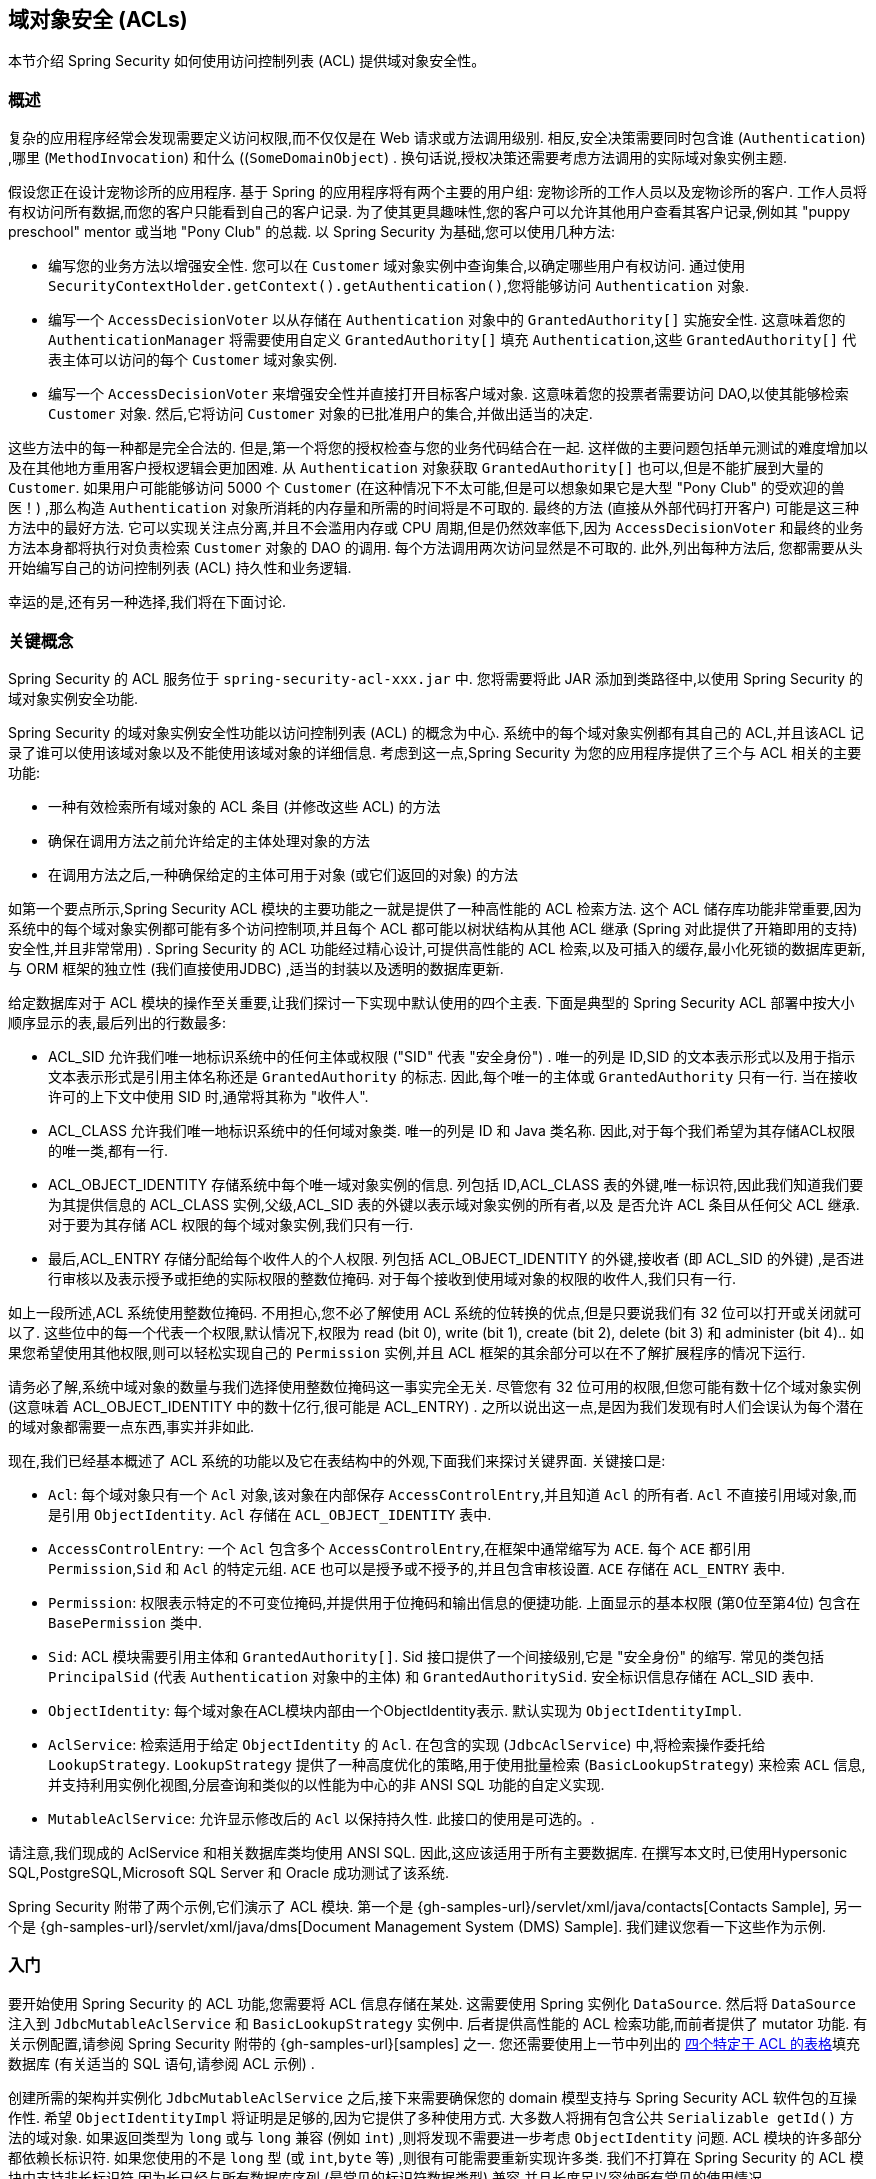 [[domain-acls]]
== 域对象安全 (ACLs)

本节介绍 Spring Security 如何使用访问控制列表 (ACL) 提供域对象安全性。

[[domain-acls-overview]]
=== 概述
复杂的应用程序经常会发现需要定义访问权限,而不仅仅是在 Web 请求或方法调用级别.  相反,安全决策需要同时包含谁 (`Authentication`) ,哪里 (`MethodInvocation`) 和什么 ((`SomeDomainObject`) .
换句话说,授权决策还需要考虑方法调用的实际域对象实例主题.

假设您正在设计宠物诊所的应用程序.  基于 Spring 的应用程序将有两个主要的用户组: 宠物诊所的工作人员以及宠物诊所的客户.  工作人员将有权访问所有数据,而您的客户只能看到自己的客户记录.
为了使其更具趣味性,您的客户可以允许其他用户查看其客户记录,例如其 "puppy preschool"  mentor  或当地 "Pony Club" 的总裁.  以 Spring Security 为基础,您可以使用几种方法:

* 编写您的业务方法以增强安全性.  您可以在 `Customer`  域对象实例中查询集合,以确定哪些用户有权访问.  通过使用 `SecurityContextHolder.getContext().getAuthentication()`,您将能够访问 `Authentication` 对象.
* 编写一个 `AccessDecisionVoter` 以从存储在 `Authentication` 对象中的 `GrantedAuthority[]` 实施安全性.  这意味着您的 `AuthenticationManager` 将需要使用自定义 `GrantedAuthority[]` 填充 `Authentication`,这些 `GrantedAuthority[]` 代表主体可以访问的每个 `Customer` 域对象实例.
* 编写一个 `AccessDecisionVoter` 来增强安全性并直接打开目标客户域对象.  这意味着您的投票者需要访问 DAO,以使其能够检索 `Customer` 对象.  然后,它将访问 `Customer` 对象的已批准用户的集合,并做出适当的决定.

这些方法中的每一种都是完全合法的. 但是,第一个将您的授权检查与您的业务代码结合在一起. 这样做的主要问题包括单元测试的难度增加以及在其他地方重用客户授权逻辑会更加困难. 从 `Authentication` 对象获取 `GrantedAuthority[]` 也可以,但是不能扩展到大量的 `Customer`.
如果用户可能能够访问 5000 个 `Customer` (在这种情况下不太可能,但是可以想象如果它是大型 "Pony Club" 的受欢迎的兽医！) ,那么构造 `Authentication` 对象所消耗的内存量和所需的时间将是不可取的. 最终的方法 (直接从外部代码打开客户) 可能是这三种方法中的最好方法.
它可以实现关注点分离,并且不会滥用内存或 CPU 周期,但是仍然效率低下,因为 `AccessDecisionVoter` 和最终的业务方法本身都将执行对负责检索 `Customer` 对象的 DAO 的调用. 每个方法调用两次访问显然是不可取的. 此外,列出每种方法后,
您都需要从头开始编写自己的访问控制列表 (ACL) 持久性和业务逻辑.

幸运的是,还有另一种选择,我们将在下面讨论.


[[domain-acls-key-concepts]]
=== 关键概念
Spring Security 的 ACL 服务位于 `spring-security-acl-xxx.jar` 中.  您将需要将此 JAR 添加到类路径中,以使用 Spring Security 的域对象实例安全功能.

Spring Security 的域对象实例安全性功能以访问控制列表 (ACL) 的概念为中心.  系统中的每个域对象实例都有其自己的 ACL,并且该ACL 记录了谁可以使用该域对象以及不能使用该域对象的详细信息.  考虑到这一点,Spring Security 为您的应用程序提供了三个与 ACL 相关的主要功能:

* 一种有效检索所有域对象的 ACL 条目 (并修改这些 ACL) 的方法
* 确保在调用方法之前允许给定的主体处理对象的方法
* 在调用方法之后,一种确保给定的主体可用于对象 (或它们返回的对象) 的方法

如第一个要点所示,Spring Security ACL 模块的主要功能之一就是提供了一种高性能的 ACL 检索方法.  这个 ACL 储存库功能非常重要,因为系统中的每个域对象实例都可能有多个访问控制项,并且每个 ACL 都可能以树状结构从其他 ACL 继承 (Spring 对此提供了开箱即用的支持)  安全性,并且非常常用) .
Spring Security 的 ACL 功能经过精心设计,可提供高性能的 ACL 检索,以及可插入的缓存,最小化死锁的数据库更新,与 ORM 框架的独立性 (我们直接使用JDBC) ,适当的封装以及透明的数据库更新.

给定数据库对于 ACL 模块的操作至关重要,让我们探讨一下实现中默认使用的四个主表.  下面是典型的 Spring Security ACL 部署中按大小顺序显示的表,最后列出的行数最多:

[[acl_tables]]
* ACL_SID 允许我们唯一地标识系统中的任何主体或权限 ("SID" 代表 "安全身份") .  唯一的列是 ID,SID 的文本表示形式以及用于指示文本表示形式是引用主体名称还是 `GrantedAuthority` 的标志.  因此,每个唯一的主体或 `GrantedAuthority` 只有一行.  当在接收许可的上下文中使用 SID 时,通常将其称为 "收件人".
* ACL_CLASS 允许我们唯一地标识系统中的任何域对象类.  唯一的列是 ID 和 Java 类名称.  因此,对于每个我们希望为其存储ACL权限的唯一类,都有一行.
* ACL_OBJECT_IDENTITY 存储系统中每个唯一域对象实例的信息.  列包括 ID,ACL_CLASS 表的外键,唯一标识符,因此我们知道我们要为其提供信息的 ACL_CLASS 实例,父级,ACL_SID 表的外键以表示域对象实例的所有者,以及 是否允许 ACL 条目从任何父 ACL 继承.  对于要为其存储 ACL 权限的每个域对象实例,我们只有一行.
* 最后,ACL_ENTRY 存储分配给每个收件人的个人权限.  列包括 ACL_OBJECT_IDENTITY 的外键,接收者 (即 ACL_SID 的外键) ,是否进行审核以及表示授予或拒绝的实际权限的整数位掩码.  对于每个接收到使用域对象的权限的收件人,我们只有一行.

如上一段所述,ACL 系统使用整数位掩码.  不用担心,您不必了解使用 ACL 系统的位转换的优点,但是只要说我们有 32 位可以打开或关闭就可以了.
这些位中的每一个代表一个权限,默认情况下,权限为 read (bit 0), write (bit 1), create (bit 2), delete (bit 3) 和 administer (bit 4)..  如果您希望使用其他权限,则可以轻松实现自己的 `Permission` 实例,并且 ACL 框架的其余部分可以在不了解扩展程序的情况下运行.

请务必了解,系统中域对象的数量与我们选择使用整数位掩码这一事实完全无关.  尽管您有 32 位可用的权限,但您可能有数十亿个域对象实例 (这意味着 ACL_OBJECT_IDENTITY 中的数十亿行,很可能是 ACL_ENTRY) .  之所以说出这一点,是因为我们发现有时人们会误认为每个潜在的域对象都需要一点东西,事实并非如此.

现在,我们已经基本概述了 ACL 系统的功能以及它在表结构中的外观,下面我们来探讨关键界面.  关键接口是:


* `Acl`: 每个域对象只有一个 `Acl` 对象,该对象在内部保存 `AccessControlEntry`,并且知道 `Acl` 的所有者.  `Acl` 不直接引用域对象,而是引用 `ObjectIdentity`.  `Acl` 存储在 `ACL_OBJECT_IDENTITY` 表中.
* `AccessControlEntry`: 一个 `Acl` 包含多个 `AccessControlEntry`,在框架中通常缩写为 `ACE`.  每个 `ACE` 都引用 `Permission`,`Sid` 和 `Acl` 的特定元组.  `ACE` 也可以是授予或不授予的,并且包含审核设置.  `ACE` 存储在 `ACL_ENTRY` 表中.
* `Permission`: 权限表示特定的不可变位掩码,并提供用于位掩码和输出信息的便捷功能.  上面显示的基本权限 (第0位至第4位) 包含在 `BasePermission` 类中.
* `Sid`: ACL 模块需要引用主体和 `GrantedAuthority[]`.  Sid 接口提供了一个间接级别,它是 "安全身份" 的缩写.  常见的类包括 `PrincipalSid` (代表 `Authentication` 对象中的主体) 和 `GrantedAuthoritySid`.  安全标识信息存储在 ACL_SID 表中.
* `ObjectIdentity`: 每个域对象在ACL模块内部由一个ObjectIdentity表示.  默认实现为 `ObjectIdentityImpl`.
* `AclService`: 检索适用于给定 `ObjectIdentity` 的 `Acl`.  在包含的实现 (`JdbcAclService`) 中,将检索操作委托给 `LookupStrategy`.  `LookupStrategy` 提供了一种高度优化的策略,用于使用批量检索 (`BasicLookupStrategy`) 来检索 `ACL` 信息,并支持利用实例化视图,分层查询和类似的以性能为中心的非 ANSI SQL 功能的自定义实现.
* `MutableAclService`: 允许显示修改后的 `Acl` 以保持持久性.  此接口的使用是可选的。.

请注意,我们现成的 AclService 和相关数据库类均使用 ANSI SQL.  因此,这应该适用于所有主要数据库.  在撰写本文时,已使用Hypersonic SQL,PostgreSQL,Microsoft SQL Server 和 Oracle 成功测试了该系统.

Spring Security 附带了两个示例,它们演示了 ACL 模块.  第一个是 {gh-samples-url}/servlet/xml/java/contacts[Contacts Sample], 另一个是 {gh-samples-url}/servlet/xml/java/dms[Document Management System (DMS) Sample].  我们建议您看一下这些作为示例.

[[domain-acls-getting-started]]
=== 入门
要开始使用 Spring Security 的 ACL 功能,您需要将 ACL 信息存储在某处.  这需要使用 Spring 实例化 `DataSource`.  然后将 `DataSource` 注入到 `JdbcMutableAclService` 和 `BasicLookupStrategy` 实例中.
后者提供高性能的 ACL 检索功能,而前者提供了 mutator 功能.  有关示例配置,请参阅 Spring Security 附带的 {gh-samples-url}[samples] 之一.
您还需要使用上一节中列出的 <<acl_tables,四个特定于 ACL 的表格>>填充数据库 (有关适当的 SQL 语句,请参阅 ACL 示例) .

创建所需的架构并实例化 `JdbcMutableAclService` 之后,接下来需要确保您的 domain 模型支持与 Spring Security ACL 软件包的互操作性.  希望 `ObjectIdentityImpl` 将证明是足够的,因为它提供了多种使用方式.
大多数人将拥有包含公共 `Serializable getId()` 方法的域对象.  如果返回类型为 `long` 或与 `long` 兼容 (例如 `int`) ,则将发现不需要进一步考虑 `ObjectIdentity` 问题.  ACL 模块的许多部分都依赖长标识符.
如果您使用的不是 `long` 型 (或 `int`,`byte` 等) ,则很有可能需要重新实现许多类.  我们不打算在 Spring Security 的 ACL 模块中支持非长标识符,因为长已经与所有数据库序列 (最常见的标识符数据类型) 兼容,并且长度足以容纳所有常见的使用情况.

以下代码片段显示了如何创建 `Acl` 或修改现有的 `Acl`:

====
.Java
[source,java,role="primary"]
----
// Prepare the information we'd like in our access control entry (ACE)
ObjectIdentity oi = new ObjectIdentityImpl(Foo.class, new Long(44));
Sid sid = new PrincipalSid("Samantha");
Permission p = BasePermission.ADMINISTRATION;

// Create or update the relevant ACL
MutableAcl acl = null;
try {
acl = (MutableAcl) aclService.readAclById(oi);
} catch (NotFoundException nfe) {
acl = aclService.createAcl(oi);
}

// Now grant some permissions via an access control entry (ACE)
acl.insertAce(acl.getEntries().length, p, sid, true);
aclService.updateAcl(acl);
----

.Kotlin
[source,kotlin,role="secondary"]
----
val oi: ObjectIdentity = ObjectIdentityImpl(Foo::class.java, 44)
val sid: Sid = PrincipalSid("Samantha")
val p: Permission = BasePermission.ADMINISTRATION

// Create or update the relevant ACL
var acl: MutableAcl? = null
acl = try {
aclService.readAclById(oi) as MutableAcl
} catch (nfe: NotFoundException) {
aclService.createAcl(oi)
}

// Now grant some permissions via an access control entry (ACE)
acl!!.insertAce(acl.entries.size, p, sid, true)
aclService.updateAcl(acl)
----
====


在上面的示例中,我们检索了与标识符为 `44` 的 "Foo" 域对象相关联的 ACL. 然后,我们添加了 ACE,以便名为 "Samantha" 的主体可以 "管理" 该对象.
除了 `insertAce` 方法外,该代码段是相对不言自明的.  `insertAce` 方法的第一个参数是确定新条目将在 Acl 中的哪个位置插入.  在上面的示例中,我们只是将新的 ACE 放在现有 ACE 的末尾.
最后一个参数是布尔值,指示 ACE 是授予还是拒绝.  在大多数情况下,它会被授予 (`true`) ,但是如果它被拒绝 (`false`) ,则实际上会阻止该权限.

Spring Security 没有提供任何特殊的集成来自动创建,更新或删除 ACL,这是 DAO 或存储库操作的一部分.  相反,您将需要为单个域对象编写如上所示的代码.  值得考虑的是在服务层上使用 AOP 来自动将 ACL 信息与服务层操作集成在一起.  过去,我们发现这种方法非常有效.

使用上述技术在数据库中存储一些 ACL 信息后,下一步就是实际将 ACL 信息用作授权决策逻辑的一部分.  您在这里有很多选择.  您可以编写自己的 `AccessDecisionVoter` 或 `AfterInvocationProvider`,它们分别在方法调用之前或之后触发.
这样的类将使用 `AclService` 来检索相关的 ACL,然后调用 `Acl.isGranted(Permission[] permission, Sid[] sids, boolean administrativeMode)`  来确定是否授予权限.  或者,
您可以使用我们的 `AclEntryVoter`,`AclEntryAfterInvocationProvider` 或 `AclEntryAfterInvocationCollectionFilteringProvider` 类.
所有这些类都提供了一种基于声明的方法,用于在运行时评估 ACL 信息,使您无需编写任何代码.

请参考 https://github.com/spring-projects/spring-security/tree/master/samples[示例应用程序] 以了解如何使用这些类.